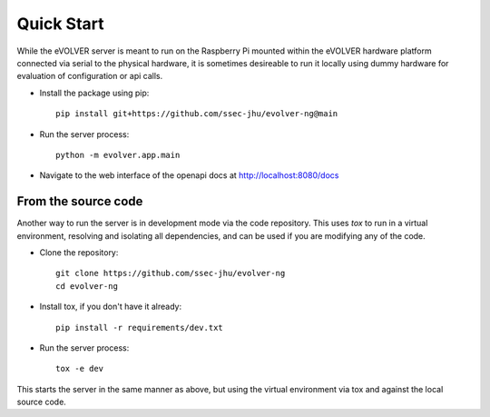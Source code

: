 Quick Start
===========

While the eVOLVER server is meant to run on the Raspberry Pi mounted within the
eVOLVER hardware platform connected via serial to the physical hardware, it is
sometimes desireable to run it locally using dummy hardware for evaluation of
configuration or api calls.

* Install the package using pip::

    pip install git+https://github.com/ssec-jhu/evolver-ng@main

* Run the server process::

    python -m evolver.app.main

* Navigate to the web interface of the openapi docs at http://localhost:8080/docs

From the source code
--------------------

Another way to run the server is in development mode via the code repository.
This uses `tox` to run in a virtual environment, resolving and isolating all
dependencies, and can be used if you are modifying any of the code.

* Clone the repository::

    git clone https://github.com/ssec-jhu/evolver-ng
    cd evolver-ng

* Install tox, if you don't have it already::

    pip install -r requirements/dev.txt

* Run the server process::

    tox -e dev

This starts the server in the same manner as above, but using the virtual
environment via tox and against the local source code.




